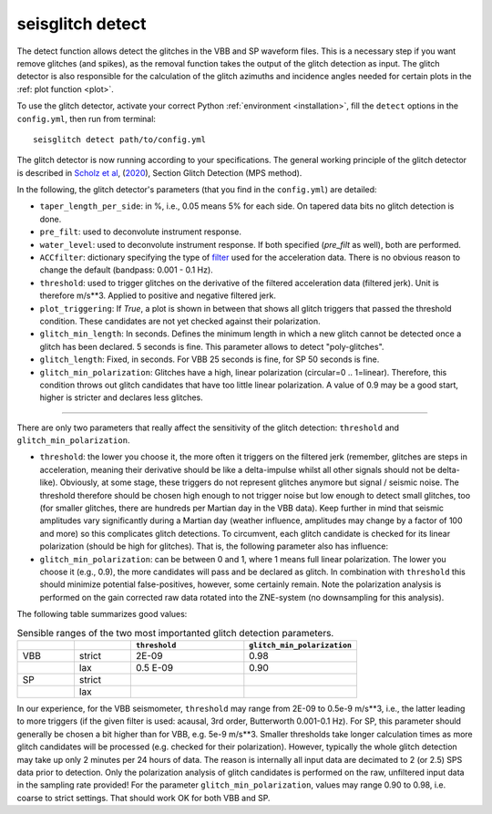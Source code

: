 .. _detect:

seisglitch detect
=================

The detect function allows detect the glitches in the VBB and SP waveform files. 
This is a necessary step if you want remove glitches (and spikes), as the removal function
takes the output of the glitch detection as input. 
The glitch detector is also responsible for the calculation of the glitch azimuths and incidence angles 
needed for certain plots in the :ref: plot function <plot>`.

To use the glitch detector, activate your correct Python :ref:`environment <installation>`, fill the ``detect`` options
in the ``config.yml``, then run from terminal:
::

    seisglitch detect path/to/config.yml

The glitch detector is now running according to your specifications.
The general working principle of the glitch detector is described in `Scholz et al`_, (2020_), Section Glitch Detection (MPS method).

In the following, the glitch detector's parameters (that you find in the ``config.yml``) are detailed:


* ``taper_length_per_side``: in %, i.e., 0.05 means 5% for each side. On tapered data bits no glitch detection is done.
* ``pre_filt``: used to deconvolute instrument response.
* ``water_level``: used to deconvolute instrument response. If both specified (`pre_filt` as well), both are performed.
* ``ACCfilter``: dictionary specifying the type of filter_ used for the acceleration data. There is no obvious reason to change the default (bandpass: 0.001 - 0.1 Hz).
* ``threshold``: used to trigger glitches on the derivative of the filtered acceleration data (filtered jerk). Unit is therefore m/s**3. Applied to positive and negative filtered jerk.
* ``plot_triggering``: If `True`, a plot is shown in between that shows all glitch triggers that passed the threshold condition. These candidates are not yet checked against their polarization.
* ``glitch_min_length``: In seconds. Defines the minimum length in which a new glitch cannot be detected once a glitch has been declared. 5 seconds is fine. This parameter allows to detect "poly-glitches".
* ``glitch_length``: Fixed, in seconds. For VBB 25 seconds is fine, for SP 50 seconds is fine.
* ``glitch_min_polarization``: Glitches have a high, linear polarization (circular=0 .. 1=linear). Therefore, this condition throws out glitch candidates that have too little linear polarization. A value of 0.9 may be a good start, higher is stricter and declares less glitches.

----

There are only two parameters that really affect the sensitivity of the glitch detection:
``threshold`` and ``glitch_min_polarization``.

* ``threshold``: the lower you choose it, the more often it triggers on the filtered jerk (remember, glitches are steps in acceleration, meaning their derivative should be like a delta-impulse whilst all other signals should not be delta-like). Obviously, at some stage, these triggers do not represent glitches anymore but signal / seismic noise. The threshold therefore should be chosen high enough to not trigger noise but low enough to detect small glitches, too (for smaller glitches, there are hundreds per Martian day in the VBB data). Keep further in mind that seismic amplitudes vary significantly during a Martian day (weather influence, amplitudes may change by a factor of 100 and more) so this complicates glitch detections. To circumvent, each glitch candidate is checked for its linear polarization (should be high for glitches). That is, the following parameter also has influence:
* ``glitch_min_polarization``: can be between 0 and 1, where 1 means full linear polarization. The lower you choose it (e.g., 0.9), the more candidates will pass and be declared as glitch. In combination with ``threshold`` this should minimize potential false-positives, however, some certainly remain. Note the polarization analysis is performed on the gain corrected raw data rotated into the ZNE-system (no downsampling for this analysis).

The following table summarizes good values:


.. list-table:: Sensible ranges of the two most importanted glitch detection parameters.
   :widths: 25 25 50 50
   :header-rows: 1

   * - 
     - 
     - ``threshold``
     - ``glitch_min_polarization``
   * - VBB
     - strict
     - 2E-09
     - 0.98
   * - 
     - lax
     - 0.5 E-09
     - 0.90
   * - SP
     - strict
     - 
     - 
   * - 
     - lax
     - 
     - 

In our experience, for the VBB seismometer, ``threshold`` may range from 2E-09 to 0.5e-9 m/s**3, i.e., the latter leading to more triggers 
(if the given filter is used: acausal, 3rd order, Butterworth 0.001-0.1 Hz). 
For SP, this parameter should generally be chosen a bit higher than for VBB, e.g. 5e-9 m/s**3.
Smaller thresholds take longer calculation times as more glitch candidates will be processed (e.g. checked for their polarization).
However, typically the whole glitch detection may take up only 2 minutes per 24 hours of data. The reason is internally all input data are decimated to 2 (or 2.5) SPS data prior to detection. 
Only the polarization analysis of glitch candidates is performed on the raw, unfiltered input data in the sampling rate provided! 
For the parameter ``glitch_min_polarization``, values may range 0.90 to 0.98, i.e. coarse to strict settings. That should work OK for both VBB and SP.


.. _filter: https://docs.obspy.org/packages/autogen/obspy.core.stream.Stream.filter.html
.. _Scholz et al: https://www.essoar.org/doi/10.1002/essoar.10503314.2
.. _2020: https://www.essoar.org/doi/10.1002/essoar.10503314.2